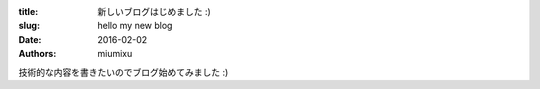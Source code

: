 :title: 新しいブログはじめました :)
:slug: hello my new blog
:date: 2016-02-02
:authors: miumixu

技術的な内容を書きたいのでブログ始めてみました :)
